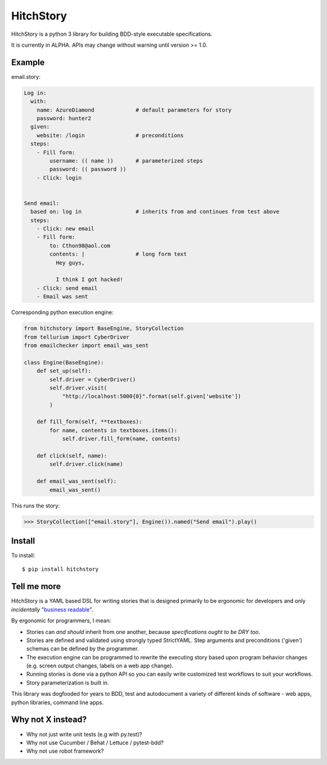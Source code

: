 HitchStory
==========

HitchStory is a python 3 library for building BDD-style executable specifications.

It is currently in ALPHA. APIs may change without warning until version >= 1.0.

Example
-------

email.story:

.. code-block:: yaml

  Log in:
    with:
      name: AzureDiamond             # default parameters for story
      password: hunter2
    given:
      website: /login                # preconditions
    steps:
      - Fill form:
          username: (( name ))       # parameterized steps
          password: (( password ))
      - Click: login

  
  Send email:
    based on: log in                 # inherits from and continues from test above
    steps:
      - Click: new email
      - Fill form:                   
          to: Cthon98@aol.com
          contents: |                # long form text
            Hey guys,
            
            I think I got hacked!
      - Click: send email
      - Email was sent

Corresponding python execution engine:

.. code-block:: python

  from hitchstory import BaseEngine, StoryCollection
  from tellurium import CyberDriver
  from emailchecker import email_was_sent
  
  class Engine(BaseEngine):
      def set_up(self):
          self.driver = CyberDriver()
          self.driver.visit(
              "http://localhost:5000{0}".format(self.given['website'])
          )

      def fill_form(self, **textboxes):
          for name, contents in textboxes.items():
              self.driver.fill_form(name, contents)
      
      def click(self, name):
          self.driver.click(name)
      
      def email_was_sent(self):
          email_was_sent()

This runs the story:

.. code-block:: python

    >>> StoryCollection(["email.story"], Engine()).named("Send email").play()

Install
-------

To install::

  $ pip install hitchstory


Tell me more
------------

HitchStory is a YAML based DSL for writing stories that is designed primarily to be ergonomic
for developers and only *incidentally* "`business readable <https://www.martinfowler.com/bliki/BusinessReadableDSL.html>`_".

By ergonomic for programmers, I mean:

* Stories can *and should* inherit from one another, because *specifications ought to be DRY too*.
* Stories are defined and validated using strongly typed StrictYAML. Step arguments and preconditions ('given') schemas can be defined by the programmer.
* The execution engine can be programmed to rewrite the executing story based upon program behavior changes (e.g. screen output changes, labels on a web app change).
* Running stories is done via a python API so you can easily write customized test workflows to suit your workflows.
* Story parameterization is built in.

This library was dogfooded for years to BDD, test and autodocument a variety
of different kinds of software - web apps, python libraries, command line apps.
  
  
Why not X instead?
------------------

* Why not just write unit tests (e.g with py.test)?
* Why not use Cucumber / Behat / Lettuce / pytest-bdd?
* Why not use robot framework?
